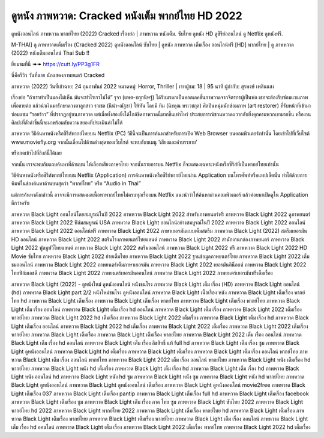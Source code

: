 ดูหนัง ภาพหวาด: Cracked หนังเต็ม พากย์ไทย HD 2022
*************************************************************************************
ดูหนังออนไลน์ ภาพหวาด พากย์ไทย (2022) Cracked เรื่องย่อ | ภาพหวาด หนังเต็ม. ซับไทย ดูหนัง HD ดูซีรีย์ออนไลน์ ดู Netflix ดูหนังฟรี.


M-THAI] ดู ภาพหวาดเต็มเรื่อง (Cracked 2022) ดูหนังออนไลน์ ซับไทย | ดูหนัง ภาพหวาด เต็มเรื่อง ออนไลน์ฟรี [HD] พากย์ไทย | ดู ภาพหวาด (2022) หนังเต็มออนไลน์ Thai Sub !!



ยี่ยมชมที่นี่ ➠➠ https://cutt.ly/PP3g1FR



นี่คือรีวิว วันที่ฉาย นักแสดงภาพยนตร์ Cracked


ภาพหวาด (2022)
วันที่เข้าฉาย: 24 กุมภาพันธ์ 2022
หมวดหมู่: Horror, Thriller | เรทผู้ชม: 18 | 95 นาที
ผู้กำกับ: สุรพงษ์ เพลินแสง



เรื่องย่อ
"ถ้าเราทำเป็นมองไม่เห็น มันจะทำไรเราไม่ได้” รุจา (แพต-ชญานิษฐ์) ได้รับมรดกเป็นคอลเลคชั่นภาพวาดจากจิตรกรผู้เป็นพ่อ เธอจะต้องรีบซ่อมแซมภาพเพื่อขายต่อ แล้วนำเงินมารักษาดวงตาลูกสาว ราเชล (นีน่า-ณัฐชา) ให้ทัน โดยมี ทิม (นิชคุณ หรเวชกุล) ศิลปินหนุ่มนักซ่อมภาพ (art restorer) ที่รับหน้าที่เข้ามาซ่อมแซม “รอยร้าว” ที่ปรากฎอยู่บนภาพวาด แต่เมื่อทั้งสองยิ่งได้ใกล้ชิดภาพวาดนี้มากขึ้นเท่าไหร่ ประสบการณ์ชวนหวาดผวากลับยิ่งคุกคามพวกเขามากขึ้น หรืองานศิลปะที่ล้ำค่าชิ้นนี้จะมาพร้อมกับความสยองที่ประเมินค่าไม่ได้




ภาพหวาด วิธีค้นหาหนังหรือซีรีส์พากย์ไทยบน Netflix (PC)
วิธีนี้จะเป็นการค้นหาสำหรับการเปิด Web Browser บนคอมพิวเตอร์เท่านั้น โดยเข้าไปที่เว็บไซต์ www.moviefly.org จากนั้นเลื่อนไปด้านล่างสุดของเว็บไซต์ จะพบกับบเมนู ‘เสียงและคำบรรยาย’

หรือกดเข้าไปที่ลิงก์นี้ได้เลย 

จากนั้น เราจะพบกับแถบค้นหาที่ด้านบน ให้เลือกเสียงภาษาไทย จากนั้นรายการบน Netflix ก็จะแสดงเฉพาะหนังหรือซีรีส์ที่เป็นพากย์ไทยเท่านั้น

วิธีค้นหาหนังหรือซีรีส์พากย์ไทยบน Netflix (Application)
การค้นหาหนังหรือซีรีย์พากย์ไทยผ่าน Application บนโทรศัพท์หรือแทปเล็ตนั้น ทำได้ด้วยการพิมพ์ในช่องค้นหาด้านบนสุดว่า “พากย์ไทย” หรือ “Audio in Thai”

แต่การค้นหาดังกล่าวนี้ อาจจะมีการแสดงผลเนื้อหาพากย์ไทยไม่ครบทุกเรื่องบน Netflix แนะนำว่าให้ค้นหาผ่านคอมพิวเตอร์ แล้วค่อยมาเปิดดูใน Application ดีกว่าครับ





ภาพหวาด Black Light ออนไลน์โดยสมบูรณ์ในปี 2022
ภาพหวาด Black Light 2022 สำหรับภาพยนตร์ฟรี
ภาพหวาด Black Light 2022 ดูภาพยนตร์
ภาพหวาด Black Light 2022 ฟิล์มสมบูรณ์ USA
ภาพหวาด Black Light ออนไลน์อย่างสมบูรณ์ในปี 2022
ภาพหวาด Black Light 2022 ออนไลน์
ภาพหวาด Black Light 2022 ออนไลน์ฟรี
ภาพหวาด Black Light 2022 ภาษาเยอรมันแบบเต็มสตรีม
ภาพหวาด Black Light (2022) สตรีมเยอรมัน HD ออนไลน์
ภาพหวาด Black Light 2022 สตรีมโรงภาพยนตร์ไทยแลนด์
ภาพหวาด Black Light 2022 สํานักงานกล่องภาพยนตร์
ภาพหวาด Black Light 2022 ฟูลมูฟวี่ไทยแลนด์
ภาพหวาด Black Light 2022 สตรีมออนไลน์
ภาพหวาด Black Light 2022 ฟรี
ภาพหวาด Black Light 2022 HD Movie ซับไทย
ภาพหวาด Black Light 2022 ย้ายเต็มไทย
ภาพหวาด Black Light 2022 ฐานข้อมูลภาพยนตร์ไทย
ภาพหวาด Black Light 2022 เต็มชมออนไลน์
ภาพหวาด Black Light 2022 ภาพยนตร์เต็มภาษาเยอรมัน
ภาพหวาด Black Light 2022 เยอรมันคิน็อกซ์
ภาพหวาด Black Light 2022 ไทยฟิล์มเอชดี
ภาพหวาด Black Light 2022 ภาพยนตร์เยอรมันออนไลน์
ภาพหวาด Black Light 2022 ภาพยนตร์เยอรมันฟรีเต็มเรื่อง

ภาพหวาด Black Light (2022) - ดูหนังใหม่ ดูหนังออนไลน์ หนังชนโรง
ภาพหวาด Black Light เต็ม เรื่อง (HD)
ภาพหวาด Black Light ออนไลน์ (hd)
ภาพหวาด Black Light part 2/2 หนังใหม่ชนโรง ดูหนังออนไลน์
ภาพหวาด Black Light เนื้อเรื่อง หนัง
ภาพหวาด Black Light เต็มเรื่อง พากย์ไทย hd
ภาพหวาด Black Light เต็มเรื่อง
ภาพหวาด Black Light เต็มเรื่อง พากย์ไทย
ภาพหวาด Black Light เต็มเรื่อง พากย์ไทย
ภาพหวาด Black Light เต็ม เรื่อง ออนไลน์
ภาพหวาด Black Light เต็ม เรื่อง hd ออนไลน์
ภาพหวาด Black Light เต็ม เรื่อง
ภาพหวาด Black Light 2022 เต็มเรื่อง พากย์ไทย
ภาพหวาด Black Light 2022 hd เต็มเรื่อง
ภาพหวาด Black Light 2022 เต็มเรื่อง
ภาพหวาด Black Light เต็ม เรื่อง hd
ภาพหวาด Black Light เต็มเรื่อง ออนไลน์
ภาพหวาด Black Light 2022 hd เต็มเรื่อง
ภาพหวาด Black Light 2022 เต็มเรื่อง
ภาพหวาด Black Light 2022 เต็มเรื่อง พากย์ไทย
ภาพหวาด Black Light เต็มเรื่อง
ภาพหวาด Black Light เต็มเรื่อง พากย์ไทย
ภาพหวาด Black Light 2022 เต็ม เรื่อง ออนไลน์
ภาพหวาด Black Light เต็ม เรื่อง hd ออนไลน์
ภาพหวาด Black Light เต็ม เรื่อง ลิขสิทธิ์ แท้ full hd
ภาพหวาด Black Light เต็ม เรื่อง ซูม
ภาพหวาด Black Light ดูหนังออนไลน์
ภาพหวาด Black Light hd เต็มเรื่อง
ภาพหวาด Black Light เต็มเรื่อง
ภาพหวาด Black Light เต็ม เรื่อง ออนไลน์ พากย์ไทย
ภาพหวาด Black Light เต็ม เรื่อง ออนไลน์ พากย์ไทย
ภาพหวาด Black Light 2022 เต็ม เรื่อง ออนไลน์ พากย์ไทย
ภาพหวาด Black Light หนัง เต็มเรื่อง hd พากย์ไทย
ภาพหวาด Black Light หนัง hd เต็มเรื่อง
ภาพหวาด Black Light เต็ม เรื่อง hd
ภาพหวาด Black Light เต็ม เรื่อง hd
ภาพหวาด Black Light หนัง ออนไลน์ hd
ภาพหวาด Black Light หนัง hd ซูม
ภาพหวาด Black Light หนัง ซูม
ภาพหวาด Black Light หนัง hd พากย์ไทย
ภาพหวาด Black Light ดูหนังออนไลน์
ภาพหวาด Black Light ดูหนังออนไลน์ เต็มเรื่อง
ภาพหวาด Black Light ดูหนังออนไลน์ movie2free
ภาพหวาด Black Light เต็มเรื่อง 037
ภาพหวาด Black Light เต็มเรื่อง pantip
ภาพหวาด Black Light เต็มเรื่อง full hd
ภาพหวาด Black Light เต็มเรื่อง facebook
ภาพหวาด Black Light เต็มเรื่อง ซูม
ภาพหวาด Black Light เต็ม เรื่อง ภาค ไทย ซูม
ภาพหวาด Black Light ซับไทย 2022
ภาพหวาด Black Light พากย์ไทย hd 2022
ภาพหวาด Black Light พากย์ไทย 2022
ภาพหวาด Black Light เต็มเรื่อง พากย์ไทย hd
ภาพหวาด Black Light เต็มเรื่อง
ภาพหวาด Black Light เต็มเรื่อง พากย์ไทย
ภาพหวาด Black Light เต็มเรื่อง พากย์ไทย
ภาพหวาด Black Light เต็ม เรื่อง ออนไลน์
ภาพหวาด Black Light เต็ม เรื่อง hd ออนไลน์
ภาพหวาด Black Light เต็ม เรื่อง
ภาพหวาด Black Light 2022 เต็มเรื่อง พากย์ไทย
ภาพหวาด Black Light 2022 hd เต็มเรื่อง
